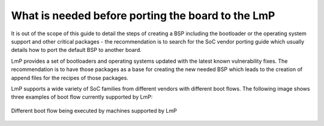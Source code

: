 .. _ref-pg-description:

What is needed before porting the board to the LmP
==================================================

It is out of the scope of this guide to detail the steps of creating a
BSP including the bootloader or the operating system support and other
critical packages - the recommendation is to search for the SoC vendor
porting guide which usually details how to port the default BSP to
another board.

LmP provides a set of bootloaders and operating systems updated with the
latest known vulnerability fixes. The recommendation is to have those
packages as a base for creating the new needed BSP which leads to the
creation of append files for the recipes of those packages.

LmP supports a wide variety of SoC families from different vendors with
different boot flows. The following image shows three examples of boot
flow currently supported by LmP:

.. _ref-pg-boot-flow-diagram:

.. figure:: /_static/porting-guide/boot-flow-diagram.jpg
   :align: center
   :width: 300

   Different boot flow being executed by machines supported by LmP